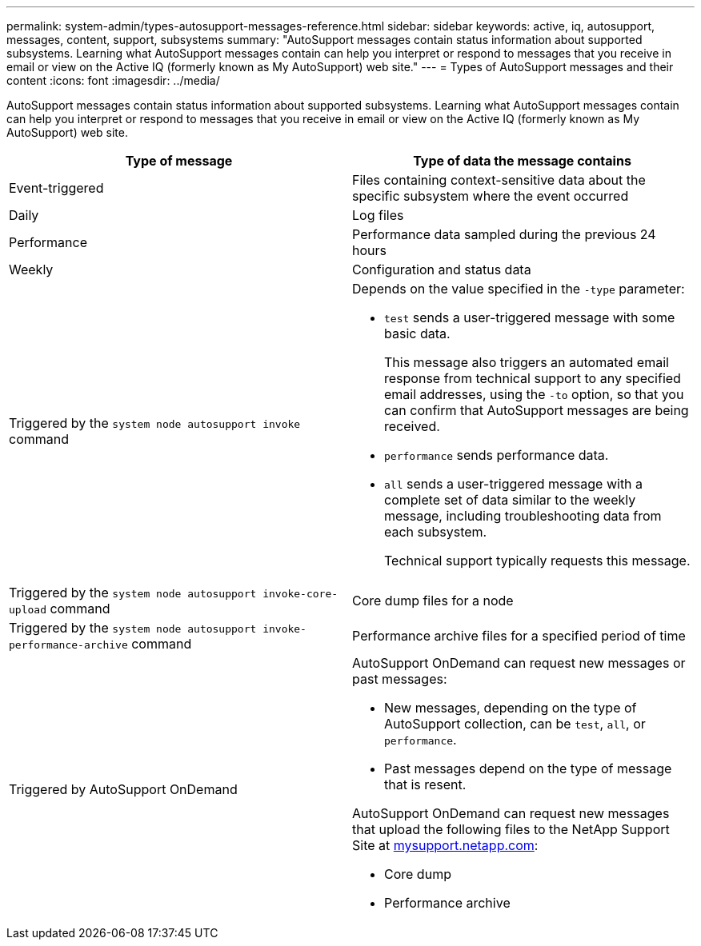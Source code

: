---
permalink: system-admin/types-autosupport-messages-reference.html
sidebar: sidebar
keywords: active, iq, autosupport, messages, content, support, subsystems
summary: "AutoSupport messages contain status information about supported subsystems. Learning what AutoSupport messages contain can help you interpret or respond to messages that you receive in email or view on the Active IQ (formerly known as My AutoSupport) web site."
---
= Types of AutoSupport messages and their content
:icons: font
:imagesdir: ../media/

[.lead]
AutoSupport messages contain status information about supported subsystems. Learning what AutoSupport messages contain can help you interpret or respond to messages that you receive in email or view on the Active IQ (formerly known as My AutoSupport) web site.

[options="header"]
|===
| Type of message| Type of data the message contains
a|
Event-triggered
a|
Files containing context-sensitive data about the specific subsystem where the event occurred
a|
Daily
a|
Log files
a|
Performance
a|
Performance data sampled during the previous 24 hours
a|
Weekly
a|
Configuration and status data
a|
Triggered by the `system node autosupport invoke` command
a|
Depends on the value specified in the `-type` parameter:

* `test` sends a user-triggered message with some basic data.
+
This message also triggers an automated email response from technical support to any specified email addresses, using the `-to` option, so that you can confirm that AutoSupport messages are being received.

* `performance` sends performance data.
* `all` sends a user-triggered message with a complete set of data similar to the weekly message, including troubleshooting data from each subsystem.
+
Technical support typically requests this message.

a|
Triggered by the `system node autosupport invoke-core-upload` command
a|
Core dump files for a node
a|
Triggered by the `system node autosupport invoke-performance-archive` command
a|
Performance archive files for a specified period of time
a|
Triggered by AutoSupport OnDemand
a|
AutoSupport OnDemand can request new messages or past messages:

* New messages, depending on the type of AutoSupport collection, can be `test`, `all`, or `performance`.
* Past messages depend on the type of message that is resent.

AutoSupport OnDemand can request new messages that upload the following files to the NetApp Support Site at http://mysupport.netapp.com/[mysupport.netapp.com^]:

* Core dump
* Performance archive

|===

